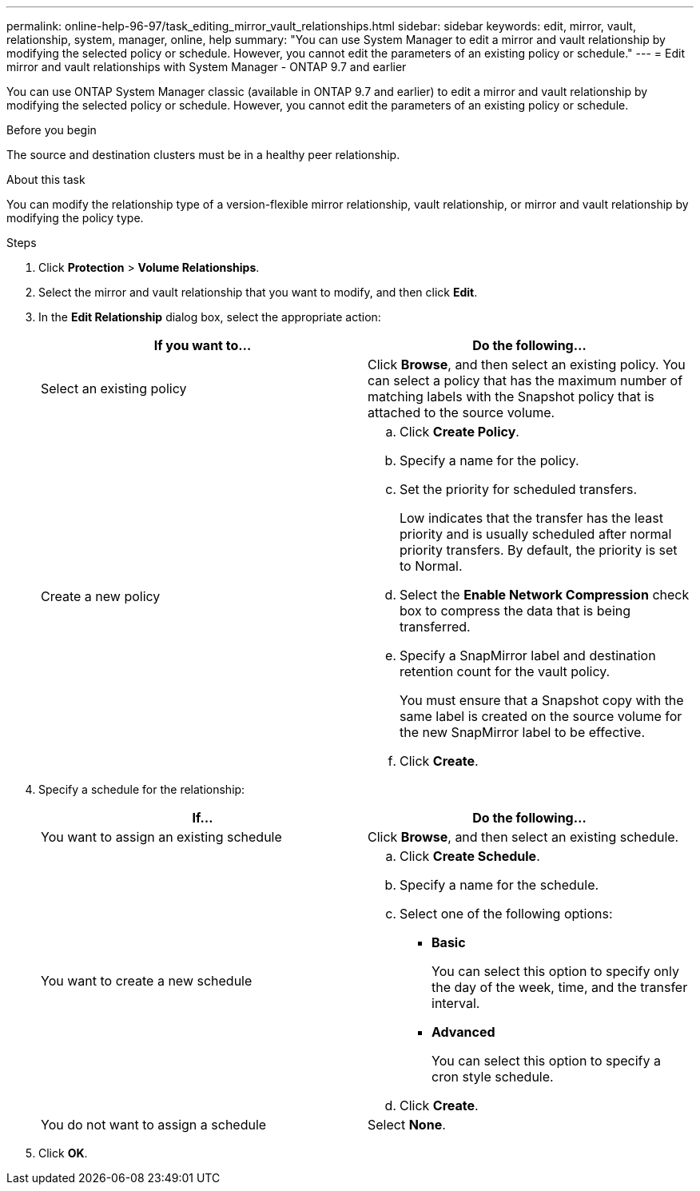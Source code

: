 ---
permalink: online-help-96-97/task_editing_mirror_vault_relationships.html
sidebar: sidebar
keywords: edit, mirror, vault, relationship, system, manager, online, help
summary: "You can use System Manager to edit a mirror and vault relationship by modifying the selected policy or schedule. However, you cannot edit the parameters of an existing policy or schedule."
---
= Edit mirror and vault relationships with System Manager - ONTAP 9.7 and earlier

:icons: font
:imagesdir: ../media/

[.lead]
You can use ONTAP System Manager classic (available in ONTAP 9.7 and earlier) to edit a mirror and vault relationship by modifying the selected policy or schedule. However, you cannot edit the parameters of an existing policy or schedule.

.Before you begin

The source and destination clusters must be in a healthy peer relationship.

.About this task

You can modify the relationship type of a version-flexible mirror relationship, vault relationship, or mirror and vault relationship by modifying the policy type.

.Steps

. Click *Protection* > *Volume Relationships*.
. Select the mirror and vault relationship that you want to modify, and then click *Edit*.
. In the *Edit Relationship* dialog box, select the appropriate action:
+
[options="header"]
|===
| If you want to...| Do the following...
a|
Select an existing policy
a|
Click *Browse*, and then select an existing policy.    You can select a policy that has the maximum number of matching labels with the Snapshot policy that is attached to the source volume.
a|
Create a new policy
a|

 .. Click *Create Policy*.
 .. Specify a name for the policy.
 .. Set the priority for scheduled transfers.
+
Low indicates that the transfer has the least priority and is usually scheduled after normal priority transfers. By default, the priority is set to Normal.

 .. Select the *Enable Network Compression* check box to compress the data that is being transferred.
 .. Specify a SnapMirror label and destination retention count for the vault policy.
+
You must ensure that a Snapshot copy with the same label is created on the source volume for the new SnapMirror label to be effective.

 .. Click *Create*.

|===

. Specify a schedule for the relationship:
+
[options="header"]
|===
| If...| Do the following...
a|
You want to assign an existing schedule
a|
Click *Browse*, and then select an existing schedule.
a|
You want to create a new schedule
a|

 .. Click *Create Schedule*.
 .. Specify a name for the schedule.
 .. Select one of the following options:
  *** *Basic*
+
You can select this option to specify only the day of the week, time, and the transfer interval.

  *** *Advanced*
+
You can select this option to specify a cron style schedule.
 .. Click *Create*.

a|
You do not want to assign a schedule
a|
Select *None*.
|===

. Click *OK*.
